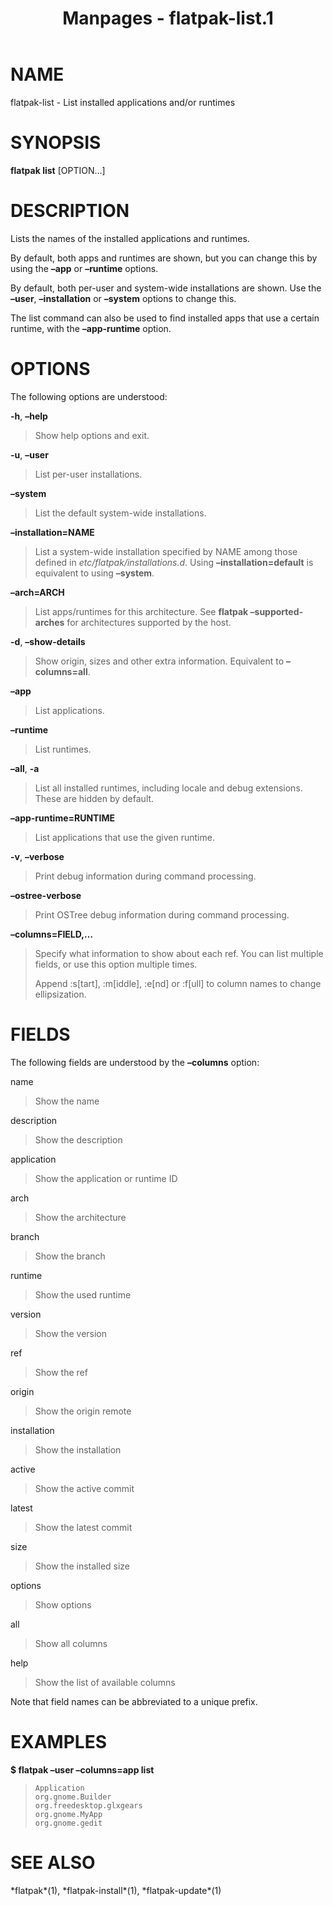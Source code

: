 #+TITLE: Manpages - flatpak-list.1
* NAME
flatpak-list - List installed applications and/or runtimes

* SYNOPSIS
*flatpak list* [OPTION...]

* DESCRIPTION
Lists the names of the installed applications and runtimes.

By default, both apps and runtimes are shown, but you can change this by
using the *--app* or *--runtime* options.

By default, both per-user and system-wide installations are shown. Use
the *--user*, *--installation* or *--system* options to change this.

The list command can also be used to find installed apps that use a
certain runtime, with the *--app-runtime* option.

* OPTIONS
The following options are understood:

*-h*, *--help*

#+begin_quote
Show help options and exit.

#+end_quote

*-u*, *--user*

#+begin_quote
List per-user installations.

#+end_quote

*--system*

#+begin_quote
List the default system-wide installations.

#+end_quote

*--installation=NAME*

#+begin_quote
List a system-wide installation specified by NAME among those defined in
/etc/flatpak/installations.d/. Using *--installation=default* is
equivalent to using *--system*.

#+end_quote

*--arch=ARCH*

#+begin_quote
List apps/runtimes for this architecture. See *flatpak
--supported-arches* for architectures supported by the host.

#+end_quote

*-d*, *--show-details*

#+begin_quote
Show origin, sizes and other extra information. Equivalent to
*--columns=all*.

#+end_quote

*--app*

#+begin_quote
List applications.

#+end_quote

*--runtime*

#+begin_quote
List runtimes.

#+end_quote

*--all*, *-a*

#+begin_quote
List all installed runtimes, including locale and debug extensions.
These are hidden by default.

#+end_quote

*--app-runtime=RUNTIME*

#+begin_quote
List applications that use the given runtime.

#+end_quote

*-v*, *--verbose*

#+begin_quote
Print debug information during command processing.

#+end_quote

*--ostree-verbose*

#+begin_quote
Print OSTree debug information during command processing.

#+end_quote

*--columns=FIELD,...*

#+begin_quote
Specify what information to show about each ref. You can list multiple
fields, or use this option multiple times.

Append :s[tart], :m[iddle], :e[nd] or :f[ull] to column names to change
ellipsization.

#+end_quote

* FIELDS
The following fields are understood by the *--columns* option:

name

#+begin_quote
Show the name

#+end_quote

description

#+begin_quote
Show the description

#+end_quote

application

#+begin_quote
Show the application or runtime ID

#+end_quote

arch

#+begin_quote
Show the architecture

#+end_quote

branch

#+begin_quote
Show the branch

#+end_quote

runtime

#+begin_quote
Show the used runtime

#+end_quote

version

#+begin_quote
Show the version

#+end_quote

ref

#+begin_quote
Show the ref

#+end_quote

origin

#+begin_quote
Show the origin remote

#+end_quote

installation

#+begin_quote
Show the installation

#+end_quote

active

#+begin_quote
Show the active commit

#+end_quote

latest

#+begin_quote
Show the latest commit

#+end_quote

size

#+begin_quote
Show the installed size

#+end_quote

options

#+begin_quote
Show options

#+end_quote

all

#+begin_quote
Show all columns

#+end_quote

help

#+begin_quote
Show the list of available columns

#+end_quote

Note that field names can be abbreviated to a unique prefix.

* EXAMPLES
*$ flatpak --user --columns=app list*

#+begin_quote
#+begin_example
Application
org.gnome.Builder
org.freedesktop.glxgears
org.gnome.MyApp
org.gnome.gedit
#+end_example

#+end_quote

* SEE ALSO
*flatpak*(1), *flatpak-install*(1), *flatpak-update*(1)
